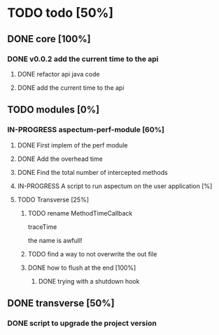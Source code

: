 
* TODO todo [50%]

** DONE core [100%]
CLOSED: [2012-10-04 Thu 08:20]

*** DONE v0.0.2 add the current time to the api
CLOSED: [2012-10-04 Thu 08:20]

**** DONE refactor api java code
CLOSED: [2012-10-03 Wed 08:06]

**** DONE add the current time to the api
CLOSED: [2012-10-04 Thu 08:19]

** TODO modules [0%]

*** IN-PROGRESS aspectum-perf-module [60%]

**** DONE First implem of the perf module
CLOSED: [2012-10-04 Thu 10:27]


**** DONE Add the overhead time
CLOSED: [2012-10-05 Fri 17:38]

**** DONE Find the total number of intercepted methods
CLOSED: [2012-10-05 Fri 17:56]

**** IN-PROGRESS A script to run aspectum on the user application [%]


**** TODO Transverse [25%]

***** TODO rename MethodTimeCallback

traceTime

the name is awfull!

***** TODO find a way to not overwrite the out file

***** DONE how to flush at the end [100%]
CLOSED: [2012-10-05 Fri 08:09]

****** DONE trying with a shutdown hook
CLOSED: [2012-10-04 Thu 14:39]



** DONE transverse [50%]
CLOSED: [2012-10-03 Wed 09:26]

*** DONE script to upgrade the project version
CLOSED: [2012-10-03 Wed 09:26]
